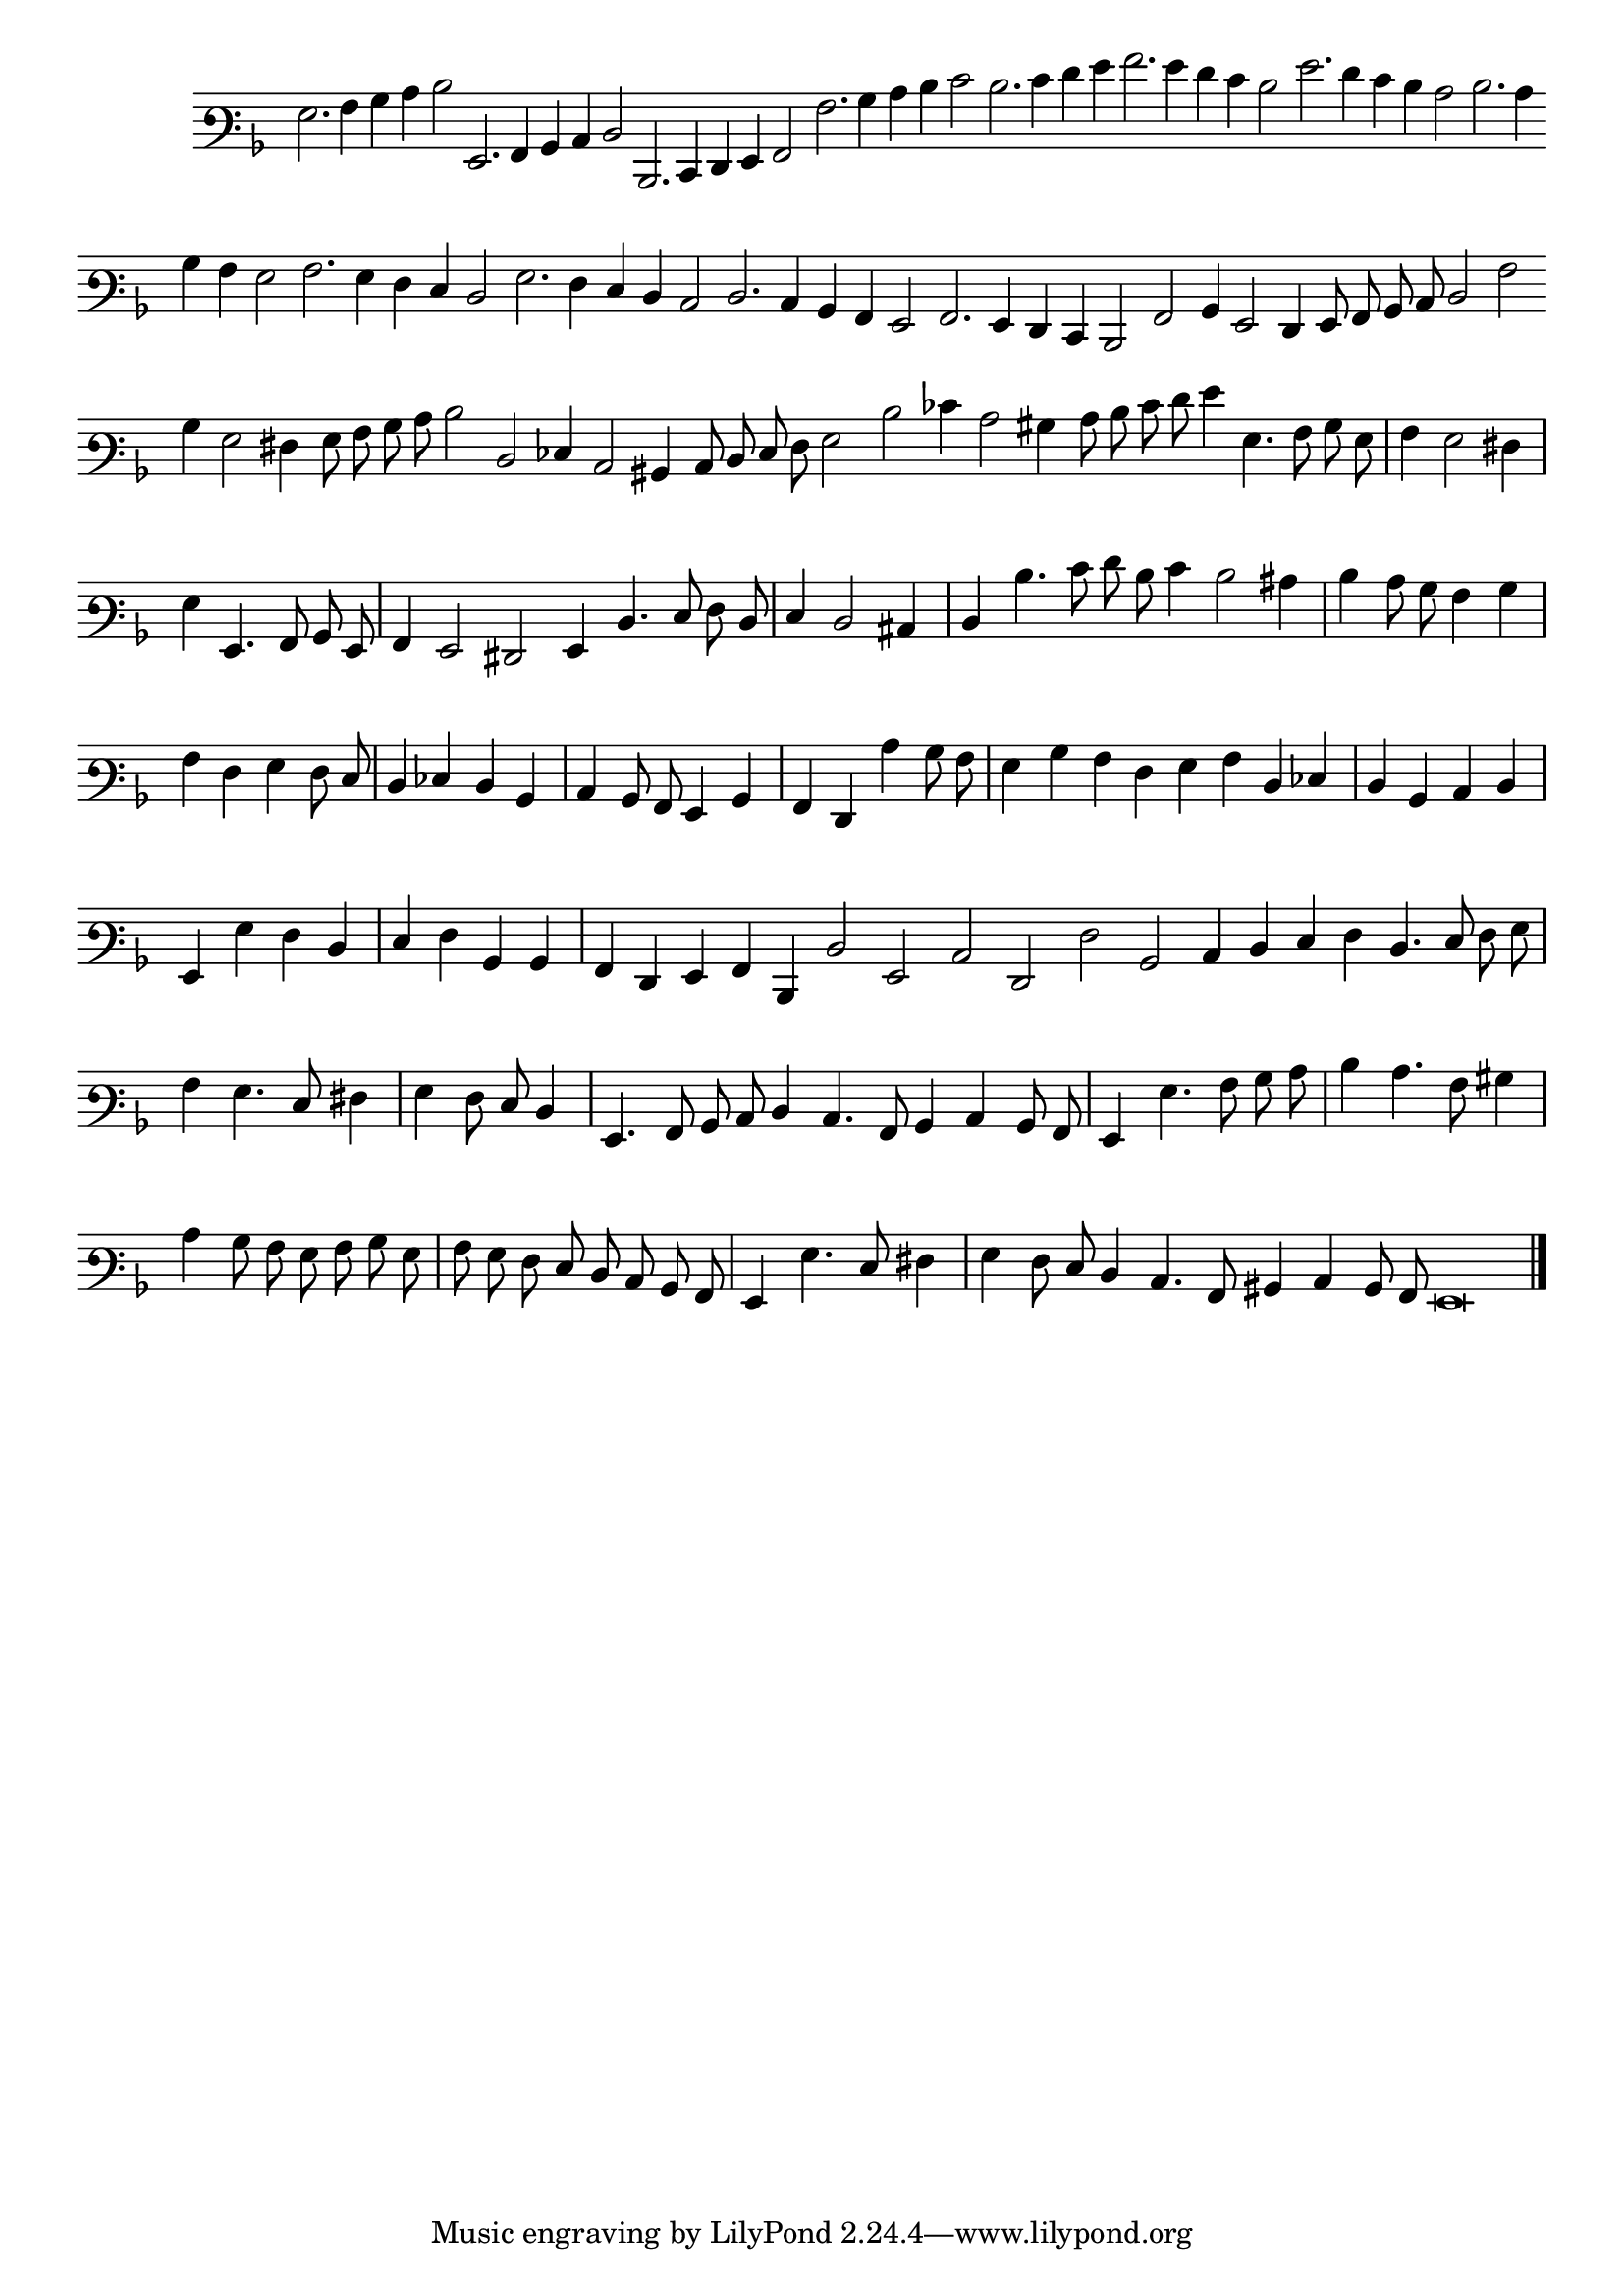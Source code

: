 \version "2.12.3"

\tocItem "Recercata Terza"
\markup \abs-fontsize #12 \center-column {
  \vspace #2
  \fill-line { "RECERCATA TERZA" }
  \vspace #1 
}

<<
\new Staff \with {
	\remove "Time_signature_engraver"
}
\relative c' {
        #(set-accidental-style 'forget)
        \autoBeamOff
        \cadenzaOn
	\time 2/2
	\clef varbaritone
	\key d \minor
	g2. a4 bes c d2 g,,2. a4 bes c d2 d,2. e4 f g a2 a'2. bes4 c d e2 d2. e4 f g a2. g4 f e d2 g2. f4 e d c2 d2. c4 \bar ""
	bes4 a g2 a2. g4 f e d2 g2. f4 e d c2 d2. c4 bes a g2 a2. g4 f e d2 a'2 bes4 g2 f4 g8 a bes c d2 a' \bar ""
	bes4 g2 fis4 g8 a bes c d2 d, ees4 c2 bis4 c8 d e f g2 d' ees4 c2 bis4 c8 d e f g4 g,4. a8 bes g \bar "|"
	a4 g2 fis4 \bar "|"
        g g,4. a8 bes g \bar "|"
        a4 g2 fis g4 d'4. e8 f d \bar "|"
        e4 d2 cis4 \bar "|"
        d d'4. e8 f d e4 d2 cis4  \bar "|"
	d4 c8 bes a4 bes \bar "|"
        a f g f8 e \bar "|"
        d4 ees d bes \bar "|"
        c bes8 a g4 bes \bar "|"
        a f c'' bes8 a \bar "|"
        g4 bes a f \bar ""
	g4 a d, ees \bar "|"
        d bes c d \bar "|"
        g, g' f d \bar "|"
        e f bes, bes \bar "|"
        a f g a d, d'2 g, c f, f' bes, c4 d \bar ""
	e4 f d4. e8 f g \bar "|"
        a4 g4. e8 fis4 \bar "|"
        g f8 e d4 \bar "|"
        g,4. a8 bes c d4 c4. a8 bes4 c bes8 a \bar "|"
	g4 g'4. a8 bes c \bar "|"
        d4 c4. a8 bis4 \bar "|"
        c4 bes8 a g a bes g \bar "|"
        a g f e d c bes a \bar "|"
        g4 g'4. e8 fis4 \bar "|"
	g4 f8 e d4 c4. a8 bis4 c bes8 a g\breve
	\bar"|."
        \cadenzaOff
        \pageBreak
}
>>
